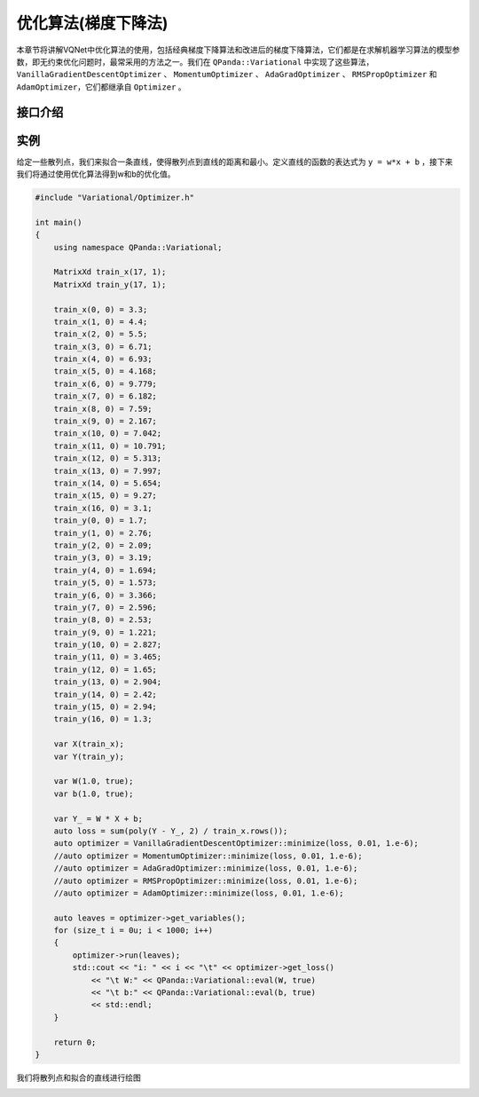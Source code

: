 优化算法(梯度下降法)
========================

本章节将讲解VQNet中优化算法的使用，包括经典梯度下降算法和改进后的梯度下降算法，它们都是在求解机器学习算法的模型参数，即无约束优化问题时，最常采用的方法之一。我们在 ``QPanda::Variational`` 中实现了这些算法，``VanillaGradientDescentOptimizer`` 、 ``MomentumOptimizer`` 、 ``AdaGradOptimizer`` 、 ``RMSPropOptimizer`` 和 ``AdamOptimizer``，它们都继承自 ``Optimizer`` 。

接口介绍
-------------

.. cpp:class:: Optimizer

   .. cpp:function:: Optimizer(var lost_function, double learning_rate = 0.01)

        **功能**
            构造函数。
        **参数**
            - lost_function 损失函数表达式
            - learning_rate 学习率

   .. cpp:function:: virtual std::unordered_set<var> get_variables() = 0
      
        **功能**  
            获取损失函数内部变量。
        **参数**
            无
        **返回值**
            损失函数内部变量。

   .. cpp:function:: std::unordered_map<var, MatrixXd> compute_gradients(std::unordered_set<var> &var_set) = 0
      
        **功能** 
            计算指定变量的梯度值。
        **参数**
            - var_set 变量组
        **返回值**
            变量的对应的梯度值。

   .. cpp:function:: double get_loss() = 0

        **功能**  
            计算损失函数值。
        **参数**
            无
        **返回值**
            损失函数值。

   .. cpp:function:: bool run(std::unordered_set<var> &leaves, size_t t = 0) = 0
      
        **功能**
            执行一次优化。
        **参数**
            - leaves 待优化的参数节点
            - t 当前优化的次数
        **返回值**
            是否运行成功

.. cpp:class:: VanillaGradientDescentOptimizer

   .. cpp:function:: static std::shared_ptr<Optimizer> minimize(var lost_function ,double learning_rate, double stop_condition)
      
        **功能**
            通过传入指定参数构造优化器。
        **参数**
            - lost_function 损失函数表达式
            - learning_rate 学习率
            - stop_condition 结束条件[暂未使用]
        **返回值**
            优化器。

.. cpp:class:: MomentumOptimizer

   .. cpp:function:: static std::shared_ptr<Optimizer> minimize(var &lost, double learning_rate = 0.01, double momentum = 0.9)
      
        **功能**  
            通过传入指定参数构造优化器。
        **参数**
            - lost 损失函数表达式
            - learning_rate 学习率
            - momentum 动量系数
        **返回值**
            优化器。

.. cpp:class:: AdaGradOptimizer

   .. cpp:function:: static std::shared_ptr<Optimizer> minimize(var &lost, double learning_rate = 0.01, double initial_accumulator_value = 0.0, double epsilon = 0.0000000001)
      
        **功能**
            通过传入指定参数构造优化器。
        **参数**
            - lost 损失函数表达式
            - learning_rate 学习率
            - initial_accumulator_value 累加量的起始值
            - epsilon 很小的数值以避免零分母      
        **返回值**
            优化器。

.. cpp:class:: RMSPropOptimizer

   .. cpp:function:: static std::shared_ptr<Optimizer> minimize(var &lost, double learning_rate = 0.001, double decay = 0.9, double epsilon = 0.0000000001)
      
        **功能**  
            通过传入指定参数构造优化器。
        **参数**
            - lost 损失函数表达式
            - learning_rate 学习率
            - decay 历史或即将到来的梯度的贴现因子。
            - epsilon 很小的数值以避免零分母       
        **返回值**
            优化器。

.. cpp:class:: RMSPropOptimizer

   .. cpp:function:: static std::shared_ptr<Optimizer> minimize(var &lost, double learning_rate = 0.001, double beta1 = 0.9, double beta2 = 0.999, double epsilon = 0.0000000001)
      
        **功能** 
            通过传入指定参数构造优化器。
        **参数**
            - lost 损失函数表达式
            - learning_rate 学习率
            - beta1 衰减率。
            - beta2 衰减率。
            - epsilon 很小的数值以避免零分母      
        **返回值**
            优化器。 

实例
-------------

给定一些散列点，我们来拟合一条直线，使得散列点到直线的距离和最小。定义直线的函数的表达式为 ``y = w*x + b`` ，接下来我们将通过使用优化算法得到w和b的优化值。

.. code-block:: cpp

    #include "Variational/Optimizer.h"

    int main()
    {
        using namespace QPanda::Variational;

        MatrixXd train_x(17, 1);
        MatrixXd train_y(17, 1);

        train_x(0, 0) = 3.3;
        train_x(1, 0) = 4.4;
        train_x(2, 0) = 5.5;
        train_x(3, 0) = 6.71;
        train_x(4, 0) = 6.93;
        train_x(5, 0) = 4.168;
        train_x(6, 0) = 9.779;
        train_x(7, 0) = 6.182;
        train_x(8, 0) = 7.59;
        train_x(9, 0) = 2.167;
        train_x(10, 0) = 7.042;
        train_x(11, 0) = 10.791;
        train_x(12, 0) = 5.313;
        train_x(13, 0) = 7.997;
        train_x(14, 0) = 5.654;
        train_x(15, 0) = 9.27;
        train_x(16, 0) = 3.1;
        train_y(0, 0) = 1.7;
        train_y(1, 0) = 2.76;
        train_y(2, 0) = 2.09;
        train_y(3, 0) = 3.19;
        train_y(4, 0) = 1.694;
        train_y(5, 0) = 1.573;
        train_y(6, 0) = 3.366;
        train_y(7, 0) = 2.596;
        train_y(8, 0) = 2.53;
        train_y(9, 0) = 1.221;
        train_y(10, 0) = 2.827;
        train_y(11, 0) = 3.465;
        train_y(12, 0) = 1.65;
        train_y(13, 0) = 2.904;
        train_y(14, 0) = 2.42;
        train_y(15, 0) = 2.94;
        train_y(16, 0) = 1.3;

        var X(train_x);
        var Y(train_y);

        var W(1.0, true);
        var b(1.0, true);

        var Y_ = W * X + b;
        auto loss = sum(poly(Y - Y_, 2) / train_x.rows());
        auto optimizer = VanillaGradientDescentOptimizer::minimize(loss, 0.01, 1.e-6);
        //auto optimizer = MomentumOptimizer::minimize(loss, 0.01, 1.e-6);
        //auto optimizer = AdaGradOptimizer::minimize(loss, 0.01, 1.e-6);
        //auto optimizer = RMSPropOptimizer::minimize(loss, 0.01, 1.e-6);
        //auto optimizer = AdamOptimizer::minimize(loss, 0.01, 1.e-6);

        auto leaves = optimizer->get_variables();
        for (size_t i = 0u; i < 1000; i++)
        {
            optimizer->run(leaves);
            std::cout << "i: " << i << "\t" << optimizer->get_loss()
                << "\t W:" << QPanda::Variational::eval(W, true)
                << "\t b:" << QPanda::Variational::eval(b, true)
                << std::endl;
        }

        return 0;
    }

.. image:: images/GradientExample.png

我们将散列点和拟合的直线进行绘图

.. image:: images/GradientExamplePlot.png